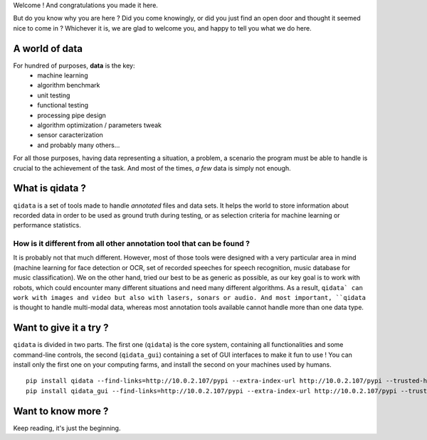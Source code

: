 Welcome ! And congratulations you made it here.

But do you know why you are here ? Did you come knowingly, or did you just find an open door and thought
it seemed nice to come in ? Whichever it is, we are glad to welcome you, and happy to tell you what we do
here.

A world of data
---------------

For hundred of purposes, **data** is the key:
 * machine learning
 * algorithm benchmark
 * unit testing
 * functional testing
 * processing pipe design
 * algorithm optimization / parameters tweak
 * sensor caracterization
 * and probably many others...

For all those purposes, having data representing a situation, a problem, a scenario the program must be able
to handle is crucial to the achievement of the task. And most of the times, *a few* data is simply not enough.

What is qidata ?
----------------

``qidata`` is a set of tools made to handle *annotated* files and data sets. It helps the world to store
information about recorded data in order to be used as ground truth during testing, or as selection criteria
for machine learning or performance statistics.

How is it different from all other annotation tool that can be found ?
++++++++++++++++++++++++++++++++++++++++++++++++++++++++++++++++++++++

It is probably not that much different. However, most of those tools were designed with a very particular area
in mind (machine learning for face detection or OCR, set of recorded speeches for speech recognition, music
database for music classification). We on the other hand, tried our best to be as generic as possible, as our key
goal is to work with robots, which could encounter many different situations and need many different algorithms.
As a result, ``qidata` can work with images and video but also with lasers, sonars or audio. And most important,
``qidata`` is thought to handle multi-modal data, whereas most annotation tools available cannot handle more than
one data type.


Want to give it a try ?
-----------------------

``qidata`` is divided in two parts. The first one (``qidata``) is the core system, containing all functionalities
and some command-line controls, the second (``qidata_gui``) containing a set of GUI interfaces to make it fun to
use ! You can install only the first one on your computing farms, and install the second on your machines used by
humans.

::

    pip install qidata --find-links=http://10.0.2.107/pypi --extra-index-url http://10.0.2.107/pypi --trusted-host 10.0.2.107
    pip install qidata_gui --find-links=http://10.0.2.107/pypi --extra-index-url http://10.0.2.107/pypi --trusted-host 10.0.2.107


Want to know more ?
-------------------

Keep reading, it's just the beginning.